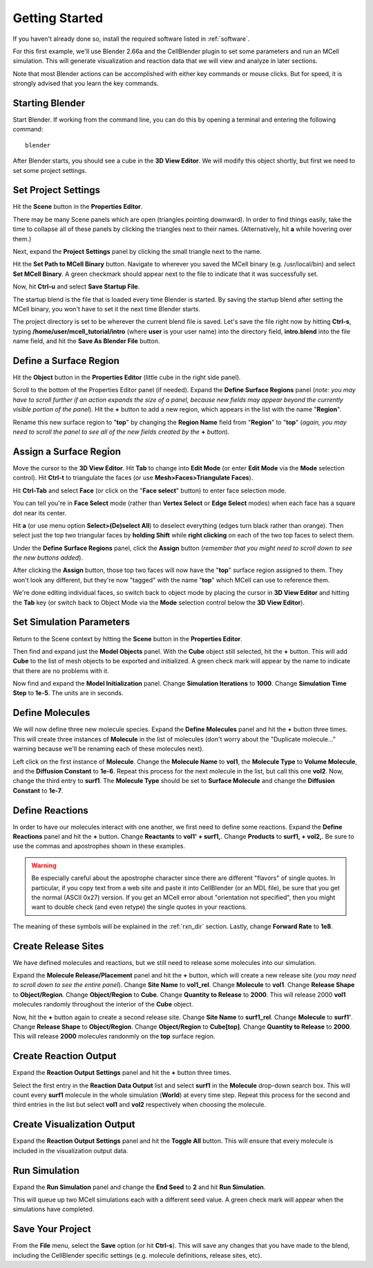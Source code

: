 .. _getting_started:

*********************************************
Getting Started
*********************************************

If you haven't already done so, install the required software listed in
:ref:`software`.

For this first example, we'll use Blender 2.66a and the CellBlender plugin to
set some parameters and run an MCell simulation. This will generate
visualization and reaction data that we will view and analyze in later
sections.

Note that most Blender actions can be accomplished with either key commands or
mouse clicks. But for speed, it is strongly advised that you learn the key
commands.

..
  comment video out until updated

  Tutorial Instructions
  ---------------------------------------------

  The majority of this tutorial can be easily accomplished by following the
  Tutorial Instructions below. However, sections that rely heavily on a GUI
  (like this one), might be better understood by watching a video tutorial
  either before following the instructions or instead of them.

  Tutorial Video
  ---------------------------------------------

  .. raw:: html

      <video id="my_video_1" class="video-js vjs-default-skin" controls
        preload="metadata" width="960" height="540" 
        data-setup='{"example_option":true}'>
        <source src="http://www.mcell.psc.edu/tutorials/videos/main/getting_started.ogg" type='video/ogg'/>
      </video>

  If you've followed along with this video, you can skip to the :ref:`annotate`
  section. If not, or if you'd like to go through it again, the following
  instructions should give you the same result.

.. _gen_mesh:

Starting Blender
---------------------------------------------

Start Blender. If working from the command line, you can do this by opening a
terminal and entering the following command::

    blender

After Blender starts, you should see a cube in the **3D View Editor**. We will
modify this object shortly, but first we need to set some project settings.

.. image:: ./images/gs_cube.png

.. _define_region:

Set Project Settings
---------------------------------------------

Hit the **Scene** button in the **Properties Editor**. 

.. image:: ./images/scene_button.png

There may be many Scene panels which are open (triangles pointing downward). In
order to find things easily, take the time to collapse all of these panels by
clicking the triangles next to their names. (Alternatively, hit **a** while
hovering over them.)

Next, expand the **Project Settings** panel by clicking the small triangle next
to the name.

.. image:: ./images/gs_project_settings1.png

Hit the **Set Path to MCell Binary** button. Navigate to wherever you saved the
MCell binary (e.g. /usr/local/bin) and select **Set MCell Binary**. A green
checkmark should appear next to the file to indicate that it was successfully
set.

Now, hit **Ctrl-u** and select **Save Startup File**.
 
.. image:: ./images/gs_save_startup.png

The startup blend is the file that is loaded every time Blender is started. By
saving the startup blend after setting the MCell binary, you won't have to set
it the next time Blender starts.

The project directory is set to be wherever the current blend file is saved.
Let's save the file right now by hitting **Ctrl-s**, typing
**/home/user/mcell_tutorial/intro** (where **user** is your user name) into
the directory field, **intro.blend** into the file name field, and hit the
**Save As Blender File** button.

.. image:: ./images/gs_project_settings2.png

Define a Surface Region
---------------------------------------------

Hit the **Object** button in the **Properties Editor** (little cube in the
right side panel).

.. image:: ./images/object_button.png

Scroll to the bottom of the Properties Editor panel (if needed). Expand the
**Define Surface Regions** panel (*note: you may have to scroll further if an
action expands the size of a panel, because new fields may appear beyond the
currently visible portion of the panel*). Hit the **+** button to add a new
region, which appears in the list with the name "**Region**".

.. image:: ./images/gs_new_region.png

Rename this new surface region to "**top**" by changing the **Region Name**
field from "**Region**" to "**top**" (*again, you may need to scroll the panel
to see all of the new fields created by the* **+** *button*).

.. image:: ./images/gs_top.png

.. _assign_region:

Assign a Surface Region
---------------------------------------------

Move the cursor to the **3D View Editor**. Hit **Tab** to change into **Edit
Mode** (or enter **Edit Mode** via the **Mode** selection control). Hit
**Ctrl-t** to triangulate the faces (or use **Mesh>Faces>Triangulate Faces**). 

.. image:: ./images/gs_triangulate.png


Hit **Ctrl-Tab** and select **Face** (or click on the "**Face select**" button)
to enter face selection mode.

.. image:: ./images/gs_ctrl_tab.png

You can tell you're in **Face Select** mode (rather than **Vertex Select** or
**Edge Select** modes) when each face has a square dot near its center.

Hit **a** (or use menu option **Select>(De)select All**) to deselect everything
(edges turn black rather than orange). Then select just the top two triangular
faces by **holding Shift** while **right clicking** on each of the two top
faces to select them.

.. image:: ./images/gs_select_top.png

Under the **Define Surface Regions** panel, click the **Assign** button
(*remember that you might need to scroll down to see the new buttons added*).

.. image:: ./images/gs_assign.png

After clicking the **Assign** button, those top two faces will now have the
"**top**" surface region assigned to them. They won't look any different, but
they're now "tagged" with the name "**top**" which MCell can use to reference
them.

We're done editing individual faces, so switch back to object mode by placing
the cursor in **3D View Editor** and hitting the **Tab** key (or switch back to
Object Mode via the **Mode** selection control below the **3D View Editor**).

.. _set_parameters:

Set Simulation Parameters
---------------------------------------------

Return to the Scene context by hitting the **Scene** button in the **Properties
Editor**. 

.. image:: ./images/scene_button.png

Then find and expand just the **Model Objects** panel. With the **Cube** object
still selected, hit the **+** button. This will add **Cube** to the list of
mesh objects to be exported and initialized. A green check mark will appear by
the name to indicate that there are no problems with it.

.. image:: ./images/gs_model_objects.png

Now find and expand the **Model Initialization** panel. Change **Simulation
Iterations** to **1000**. Change **Simulation Time Step** to **1e-5**. The
units are in seconds.

.. image:: ./images/gs_model_init.png

Define Molecules
---------------------------------------------

We will now define three new molecule species. Expand the **Define Molecules**
panel and hit the **+** button three times. This will create three instances of
**Molecule** in the list of molecules (don't worry about the "Duplicate
molecule..." warning because we'll be renaming each of these molecules next).

.. image:: ./images/gs_new_molecules.png

..
  pictures are updated now.
  .. warning::

      Some images may be from older versions and need to be updated.

Left click on the first instance of **Molecule**. Change the **Molecule
Name** to **vol1**, the **Molecule Type** to **Volume Molecule**, and the
**Diffusion Constant** to **1e-6**. Repeat this process for the next molecule
in the list, but call this one **vol2**. Now, change the third entry to
**surf1**. The **Molecule Type** should be set to **Surface Molecule** and
change the **Diffusion Constant** to **1e-7**.

.. image:: ./images/gs_define_molecules.png

Define Reactions
---------------------------------------------

In order to have our molecules interact with one another, we first need to
define some reactions. Expand the **Define Reactions** panel and hit the **+**
button. Change **Reactants** to **vol1' + surf1,**. Change **Products** to
**surf1, + vol2,**. Be sure to use the commas and apostrophes shown in these
examples.

.. warning::

    Be especially careful about the apostrophe character since there are
    different "flavors" of single quotes. In particular, if you copy text from
    a web site and paste it into CellBlender (or an MDL file), be sure that you
    get the normal (ASCII 0x27) version. If you get an MCell error about
    "orientation not specified", then you might want to double check (and even
    retype) the single quotes in your reactions.


The meaning of these symbols will be explained in the :ref:`rxn_dir`
section. Lastly, change **Forward Rate** to **1e8**.

.. image:: ./images/gs_define_reactions.png

Create Release Sites
---------------------------------------------

We have defined molecules and reactions, but we still need to release some
molecules into our simulation.

Expand the **Molecule Release/Placement** panel and hit the **+** button, which
will create a new release site (*you may need to scroll down to see the entire
panel*). Change **Site Name** to **vol1_rel**.  Change **Molecule** to
**vol1**. Change **Release Shape** to **Object/Region**.  Change
**Object/Region** to **Cube**. Change **Quantity to Release** to **2000**. This
will release 2000 **vol1** molecules randomly throughout the interior of the
**Cube** object.

.. image:: ./images/gs_vol1_rel.png

Now, hit the **+** button again to create a second release site. Change **Site
Name** to **surf1_rel**. Change **Molecule** to **surf1'**. Change **Release
Shape** to **Object/Region**. Change **Object/Region** to **Cube[top]**. Change
**Quantity to Release** to **2000**. This will release **2000** molecules
randonmly on the **top** surface region.

.. image:: ./images/gs_surf1_rel.png

Create Reaction Output
---------------------------------------------

Expand the **Reaction Output Settings** panel and hit the **+** button three
times.

.. image:: ./images/gs_reaction_output1.png

Select the first entry in the **Reaction Data Output** list and select
**surf1** in the **Molecule** drop-down search box. This will count every
**surf1** molecule in the whole simulation (**World**) at every time step.
Repeat this process for the second and third entries in the list but select
**vol1** and **vol2** respectively when choosing the molecule.

.. image:: ./images/gs_reaction_output2.png

Create Visualization Output
---------------------------------------------

Expand the **Reaction Output Settings** panel and hit the **Toggle All**
button. This will ensure that every molecule is included in the visualization
output data.

.. image:: ./images/gs_visualization_output.png

.. _export_mdls:

Run Simulation
---------------------------------------------

Expand the **Run Simulation** panel and change the **End Seed** to **2** and
hit **Run Simulation**.

.. image:: ./images/gs_run_simulation.png

This will queue up two MCell simulations each with a different seed value. A
green check mark will appear when the simulations have completed.

.. image:: ./images/gs_run_simulation2.png

Save Your Project
---------------------------------------------

From the **File** menu, select the **Save** option (or hit **Ctrl-s**). This
will save any changes that you have made to the blend, including the
CellBlender specific settings (e.g. molecule definitions, release sites, etc).
